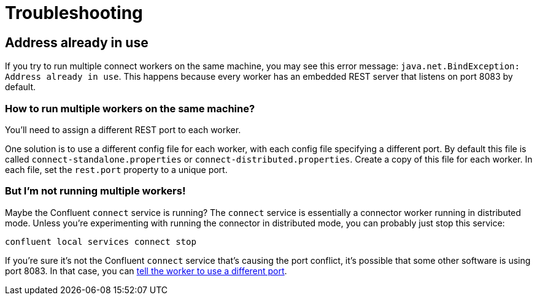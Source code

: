 = Troubleshooting

[[address-already-in-use]]
== Address already in use

If you try to run multiple connect workers on the same machine, you may see this error message: `java.net.BindException: Address already in use`.
This happens because every worker has an embedded REST server that listens on port 8083 by default.

[[how-to-run-multiple-workers]]
=== How to run multiple workers on the same machine?

You'll need to assign a different REST port to each worker.

One solution is to use a different config file for each worker, with each config file specifying a different port.
By default this file is called `connect-standalone.properties` or `connect-distributed.properties`.
Create a copy of this file for each worker.
In each file, set the `rest.port` property to a unique port.

[[not-running-multiple-workers]]
=== But I'm not running multiple workers!

Maybe the Confluent `connect` service is running?
The `connect` service is essentially a connector worker running in distributed mode.
Unless you're experimenting with running the connector in distributed mode, you can probably just stop this service:

[source,bash]
----
confluent local services connect stop
----

If you're sure it's not the Confluent `connect` service that's causing the port conflict, it's possible that some other software is using port 8083.
In that case, you can <<how-to-run-multiple-workers,tell the worker to use a different port>>.
